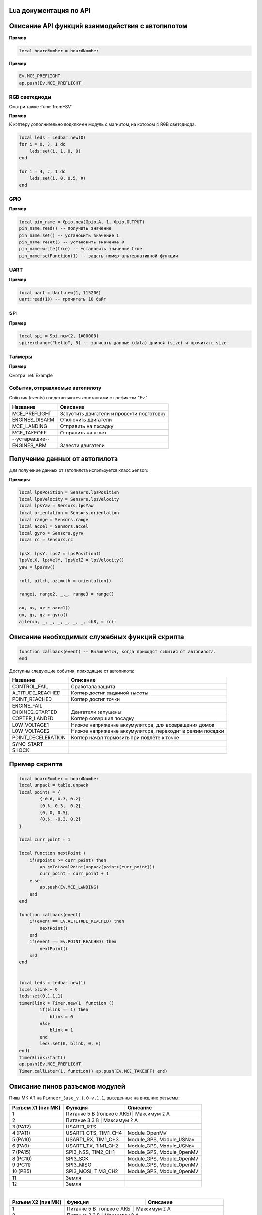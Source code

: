 Lua документация по API
===========================

.. contents::
   :local:

.. highlight:: lua

Описание API функций взаимодействия с автопилотом
==================================================

.. function:: time()

   Возвращает время с момента включения коптера.

.. function:: deltaTime()

    Возвращает разницу в секундах между временем коптера, которое можно получить функцией :func:`time`, и глобальным временем системы навигации.


.. function:: launchTime()

    Возвращает время запуска для системы навигации.

.. function:: sleep(seconds)

    Останавливает выполнение скрипта на заданное время, допустимы дробные значения аргумента.
    **Рекомендуется использовать** :class:`Timer` **, так как sleep блокирует дальнейшее выполнение скрипта.**

    :param seconds: время сна в секундах.

.. data:: boardNumber

    Получение идентификационного номера борта - доступно через переменную.

**Пример**

.. code:: lua

    local boardNumber = boardNumber

.. function:: ap.push(Event)

   Добавить событие автопилоту (см. :ref:`outluaevent`).

   :param Event: номер события или название (например, ``Ev.COPTER_LANDED``).

**Пример** 

.. code-block:: lua

    Ev.MCE_PREFLIGHT
    ap.push(Ev.MCE_PREFLIGHT)

.. function:: ap.goToPoint(latitude, longitude, altitude)

     Для полёта с использованием GPS.

    :param latitude: задается широта в градусах, умноженных на :math:`10^{-7}`;
    :param longitude: задается долгота в градусах, умноженных на :math:`10^{-7}`;
    :param altitude: задается высота в метрах.

    Пример `ap.goToPoint(600859810, 304206500, 50)`

.. function:: ap.goToLocalPoint(x, y, z , time)

    Для полёта с использованием локальной системы координат.

    :param x: задается координата точки по оси `x`, в метрах;
    :param y: задается координата точки по оси `y`, в метрах;
    :param z: задается координата точки по оси `z`, в метрах;
    :param time: время, за которое коптер перейдет в следующую точку, в секундах. Если значение не указано, коптер стремится к точке с максимальной скоростью.

    Пример  ``ap.goToLocalPoint(1, 1, 1.2)`` или ``ap.goToLocalPoint(1, 1, 1.2, 10)``

.. function:: ap.updateYaw(angle)

    Установить рыскание.

    :param angle: угол в радианах.

RGB светодиоды
--------------

.. class:: Ledbar

    .. method:: new(Count)

        Cоздать новый Ledbar с заданным количеством светодиодов.

        :param Count: количество светодиодов.

    .. method:: set(self, num, r, g, b)

        Установить цвет на конкретный светодиод.

        :param num: номер светодиода, нумеруются с 0 по 3 на плате, далее последовательно по подключенным модулям;
        :param r: интенсивность красной компоненты цвета в интервале от [0;1];
        :param g: интенсивность зеленой компоненты цвета в интервале от [0;1];
        :param b: интенсивность синей компоненты цвета в интервале от [0;1].

Смотри также :func:`fromHSV`

**Пример** 

К коптеру дополнительно подключен модуль с магнитом, на котором 4 RGB светодиода.

.. code-block:: lua

    local leds = Ledbar.new(8)
    for i = 0, 3, 1 do
        leds:set(i, 1, 0, 0)
    end

    for i = 4, 7, 1 do
        leds:set(i, 0, 0.5, 0)
    end

.. function:: fromHSV(hue, saturation, value)

    Конвертирует представление цвета из HSV в RGB. Можно использовать для задания цвета светодиода.

    :param hue: задает цветовой тон. Варьируется в пределах [0;360];
    :param saturation: задает насыщенность. Варьируется в пределах [0;100];
    :param value: задает значение цвета. Варьируется в пределах [0;100];
    :return: Возвращает три компонеты цвета r, g, b.

GPIO
----

.. class:: Gpio

    .. method:: new(Port, Pin, Mode)

        Cоздать GPIO на порте с настройками.

        :param Port: Gpio.A; Gpio.B; ... Gpio.E;
        :param Pin: номер пина на порте;
        :param Mode: Gpio.INPUT, Gpio.Output, Gpio.ALTFU.

    .. method:: read(self)

        Получить значение.

    .. method:: set(self)

        Установить значение в 1.

    .. method:: reset(self)

        Установить значение в 0.

    .. method:: write(self, value)

        :param value: установить значение.

    .. method:: setFunction(self, num)

        Задать номер альтернативной функции.

**Пример** 

.. code-block:: lua

    local pin_name = Gpio.new(Gpio.A, 1, Gpio.OUTPUT)
    pin_name:read() -- получить значение
    pin_name:set() -- установить значение 1
    pin_name:reset() -- установить значение 0 
    pin_name:write(true) -- установить значение true
    pin_name:setFunction(1) -- задать номер альтернативной функции


UART
----

.. class:: Uart

    .. method:: new(num, rate, parity, stopBits)

        Cоздать Uart на порте с настройками.

        :param num: номер UART;
        :param rate: скорость;
        :param parity: Uart.PARITY_NONE, Uart.PARITY_EVEN, Uart.PARITY_ODD, необязательный параметр, по умолчанию Uart.PARITY_NONE;
        :param stopBits: Uart.ONE_STOP, Uart.TWO_STOP, необязательный параметр, по умолчанию Uart.ONE_STOP.

    .. method:: read(self, size)

        Прочитать ``size`` байт.

    .. method:: write(self, data, size)

        Записать данные (data) длиной (size).

    .. method:: bytesToRead(self)

        Количество данных доступных для чтения.

    .. method:: setBaudRate(self, rate)

        Установить скорость.

        :param rate: скорость uart.


**Пример**

.. code:: lua

    local uart = Uart.new(1, 115200)
    uart:read(10) -- прочитать 10 байт


SPI
---

.. class:: Spi

    .. method:: new(num, rate, seq, mode)

        Cоздать Spi на порте с настройками.

        :param num: номер Spi
        :param rate: скорость
        :param seq: Spi.MSB, Spi.LSB, Spi.MSB_16, Spi.LSB_16, необязательный параметр, по умолчанию Spi.MSB;
        :param mode: Spi.MODE0, Spi.MODE1, Spi.MODE2, Spi.MODE3, необязательный параметр, по умолчанию Spi.MODE0.

    .. method:: read(self, size)

        Прочитать ``size`` байт.

    .. method:: write(self, data, size)

        Записать данные (data) длиной (size).

    .. method:: exchange(self, data, size)

        Записать данные (data) длиной (size) и прочитать size.

**Пример**

.. code:: lua

    local spi = Spi.new(2, 1000000)
    spi:exchange("hello", 5) -- записать данные (data) длиной (size) и прочитать size

Таймеры
-------

.. class:: Timer

    .. method:: new(sec, func)

        Cоздать новый Timer. 

        :param sec: время интервала в секундах;
        :param func: функция, которая будет вызываться с заданным интервалом.

    .. method:: start(self)

        Запуcкает таймер.

    .. method:: stop(self)

        Останавливает таймер. При этом остановка уже запущенного таймера произойдет после выполнения функции, стоящей в очереди на выполнение.

    .. method:: callAt(local_time, func)

        Cоздает и запускает новый Timer с функцией, которая будет вызвана один раз.

        :param local_time: локальное время (возвращаемое функцией :func:`time`), указывающее момент вызова функции;
        :param func: функция, которая будет вызвана.

    .. method:: callLater(delay, func)

        Cоздает и запускает новый Timer с функцией, которая будет вызвана один раз.

        :param delay: время, через сколько запустить функцию;
        :param func: функция, которая будет вызвана.

    .. method:: callAtGlobal(global_time, func)

        Cоздает и запускает новый Timer с функцией, которая будет вызвана один раз.

        :param global_time: глобальное время (:func:`time` + :func:`deltaTime`), когда вызвать функцию;
        :param func: функция, которая будет вызвана.
        


**Пример**

Смотри :ref:`Example`

.. _OutLuaEvent:

События, отправляемые автопилоту
--------------------------------

События (events) представляются константами с префиксом "Ev."

+----------------+-------------------------------------------+
|    Название    |                  Описание                 |
+================+===========================================+
| MCE_PREFLIGHT  | Запустить двигатели и провести подготовку |
+----------------+-------------------------------------------+
| ENGINES_DISARM | Отключить двигатели                       |
+----------------+-------------------------------------------+
| MCE_LANDING    | Отправить на посадку                      |
+----------------+-------------------------------------------+
| MCE_TAKEOFF    | Отправить на взлет                        |
+----------------+-------------------------------------------+
| --устаревшие-- |                                           |
+----------------+-------------------------------------------+
| ENGINES_ARM    | Завести двигатели                         |
+----------------+-------------------------------------------+

Получение данных от автопилота
==============================

Для получение данных от автопилота используется класс Sensors

.. class:: Sensors

    .. method:: lpsPosition()

        :return: x, y, z

    .. method:: lpsVelocity()

        :return: vx, vy, vz

    .. method:: lpsYaw()

        :return: yaw

    .. method:: orientation()

        Данные положения.

        :return: roll, pitch, azimuth

    .. method:: altitude()

        Данные высоты по барометру.

        :return: высота в метрах

    .. method:: range()

        Данные c датчиков растояния.

        :return: Возвращает значения с датчика растояния. Возвращает несколько значений.

    .. method:: accel()

        Данные c акселерометра.

        :return: ax, ay, az

    .. method:: gyro()

        Данные c гироскопа.

        :return: gx, gy, gz

    .. method:: rc()

        Данные c пульта управления.

        :return: channel1, channel2, channel3, channel4, channel5, channel6, channel7, channel8

**Примеры**

.. code:: lua

    local lpsPosition = Sensors.lpsPosition
    local lpsVelocity = Sensors.lpsVelocity
    local lpsYaw = Sensors.lpsYaw
    local orientation = Sensors.orientation
    local range = Sensors.range
    local accel = Sensors.accel
    local gyro = Sensors.gyro
    local rc = Sensors.rc

    lpsX, lpsY, lpsZ = lpsPosition()
    lpsVelX, lpsVelY, lpsVelZ = lpsVelocity()
    yaw = lpsYaw()

    roll, pitch, azimuth = orientation()

    range1, range2, _,_, range3 = range()

    ax, ay, az = accel()
    gx, gy, gz = gyro()
    aileron, _, _, _, _, _, _, ch8, = rc()


Описание необходимых служебных функций скрипта
==============================================

.. code:: lua

    function callback(event) -- Вызывается, когда приходят события от автопилота.
    end

Доступны следующие события, приходящие от автопилота:

+--------------------+-----------------------------------------------------------+
|      Название      |                          Описание                         |
+====================+===========================================================+
| CONTROL_FAIL       | Сработала защита                                          |
+--------------------+-----------------------------------------------------------+
| ALTITUDE_REACHED   | Коптер достиг заданной высоты                             |
+--------------------+-----------------------------------------------------------+
| POINT_REACHED      | Коптер достиг точки                                       |
+--------------------+-----------------------------------------------------------+
| ENGINE_FAIL        |                                                           |
+--------------------+-----------------------------------------------------------+
| ENGINES_STARTED    | Двигатели запущены                                        |
+--------------------+-----------------------------------------------------------+
| COPTER_LANDED      | Коптер совершил посадку                                   |
+--------------------+-----------------------------------------------------------+
| LOW_VOLTAGE1       | Низкое напряжение аккумулятора, для возвращения домой     |
+--------------------+-----------------------------------------------------------+
| LOW_VOLTAGE2       | Низкое напряжение аккумулятора, переходит в режим посадки |
+--------------------+-----------------------------------------------------------+
| POINT_DECELERATION | Коптер начал тормозить при подлёте к точке                |
+--------------------+-----------------------------------------------------------+
| SYNC_START         |                                                           |
+--------------------+-----------------------------------------------------------+
| SHOCK              |                                                           |
+--------------------+-----------------------------------------------------------+

.. _Example:

Пример скрипта
==============

.. code:: lua

    local boardNumber = boardNumber
    local unpack = table.unpack
    local points = {
            {-0.6, 0.3, 0.2},
            {0.6, 0.3,  0.2},
            {0, 0, 0.5},
            {0.6, -0.3, 0.2}
    }

    local curr_point = 1

    local function nextPoint()
        if(#points >= curr_point) then
            ap.goToLocalPoint(unpack(points[curr_point]))
            curr_point = curr_point + 1
        else
            ap.push(Ev.MCE_LANDING)
        end
    end

    function callback(event)
        if(event == Ev.ALTITUDE_REACHED) then
            nextPoint()
        end
        if(event == Ev.POINT_REACHED) then
            nextPoint()
        end
    end


    local leds = Ledbar.new(1)
    local blink = 0
    leds:set(0,1,1,1)
    timerBlink = Timer.new(1, function ()
            if(blink == 1) then
                blink = 0
            else
                blink = 1
            end
            leds:set(0, blink, 0, 0)
    end)
    timerBlink:start()
    ap.push(Ev.MCE_PREFLIGHT)
    Timer.callLater(1, function() ap.push(Ev.MCE_TAKEOFF) end)

Описание пинов разъемов модулей
===============================

Пины МК АП на ``Pioneer_Base_v.1.0-v.1.1``, выведенные на внешние разъемы:

+--------------------+---------------------------+---------------------------+
| Разъем X1 (пин МК) |          Функция          |          Описание         |
+====================+===========================+===========================+
| 1                  | Питание 5 В (только с АКБ) | Максимум 2 А             |
+--------------------+---------------------------+---------------------------+
| 2                  | Питание 3.3 В              | Максимум 2 А             |
+--------------------+---------------------------+---------------------------+
| 3 (PA12)           | USART1_RTS                |                           |
+--------------------+---------------------------+---------------------------+
| 4 (PA11)           | USART1_CTS, TIM1_CH4      | Module_OpenMV             |
+--------------------+---------------------------+---------------------------+
| 5 (PA10)           | USART1_RX, TIM1_CH3       | Module_GPS, Module_USNav  |
+--------------------+---------------------------+---------------------------+
| 6 (PA9)            | USART1_TX, TIM1_CH2       | Module_GPS, Module_USNav  |
+--------------------+---------------------------+---------------------------+
| 7 (PA15)           | SPI3_NSS, TIM2_CH1        | Module_GPS, Module_OpenMV |
+--------------------+---------------------------+---------------------------+
| 8 (PC10)           | SPI3_SCK                  | Module_GPS, Module_OpenMV |
+--------------------+---------------------------+---------------------------+
| 9 (PC11)           | SPI3_MISO                 | Module_GPS, Module_OpenMV |
+--------------------+---------------------------+---------------------------+
| 10 (PB5)           | SPI3_MOSI, TIM3_CH2       | Module_GPS, Module_OpenMV |
+--------------------+---------------------------+---------------------------+
| 11                 | Земля                     |                           |
+--------------------+---------------------------+---------------------------+
| 12                 | Земля                     |                           |
+--------------------+---------------------------+---------------------------+

|

+--------------------+------------------------------+------------------------------+
| Разъем X2 (пин МК) |           Функция            |           Описание           |
+====================+==============================+==============================+
| 1                  | Питание 5 В (только с АКБ)    | Максимум 2 А                |
+--------------------+------------------------------+------------------------------+
| 2                  | Питание 3.3 В                 | Максимум 2 А                |
+--------------------+------------------------------+------------------------------+
| 3 (PC2)            | ADCx_IN12                    |                              |
+--------------------+------------------------------+------------------------------+
| 4 (PC3)            | ADCx_IN13                    |                              |
+--------------------+------------------------------+------------------------------+
| 5 (PA1)            | ADCx_IN1, TIM2_CH2, TIM5_CH2 | Module_Cargo (упр. магнитом) |
+--------------------+------------------------------+------------------------------+
| 6 (PB7)            | I2C1_SDA, TIM4_CH2           | Module_ToF, Module_OpenMV    |
+--------------------+------------------------------+------------------------------+
| 7 (PB6)            | I2C1_SCL, TIM4_CH1           | Module_ToF, Module_OpenMV    |
+--------------------+------------------------------+------------------------------+
| 8 (PA0)            | DATA WS2812B                 | Уровень 5 В. Module_LED      |
+--------------------+------------------------------+------------------------------+
| 9                  | Земля                        |                              |
+--------------------+------------------------------+------------------------------+
| 10                 | Земля                        |                              |
+--------------------+------------------------------+------------------------------+

Для ``Pioneer_Base_v.1.2``:

+--------------------+-----------------------------------------+------------------------------+
| Разъем X2 (пин МК) |                 Функция                 |           Описание           |
+====================+=========================================+==============================+
| 3 (PA0)            | USART4_TX, ADCx_IN0, TIM2_CH1, TIM5_CH1 | Module_OpenMV                |
+--------------------+-----------------------------------------+------------------------------+
| 4 (PA1)            | USART4_RX, ADCx_IN1, TIM2_CH2, TIM5_CH2 | Module_OpenMV                |
+--------------------+-----------------------------------------+------------------------------+
| 5 (PС3)            | ADCx_IN13, SPI2_MOSI                    | Module_Cargo (упр. магнитом) |
+--------------------+-----------------------------------------+------------------------------+
| 8 (PC12)           | DATA WS2812B                            | Уровень 5 В. Module_LED      |
+--------------------+-----------------------------------------+------------------------------+
